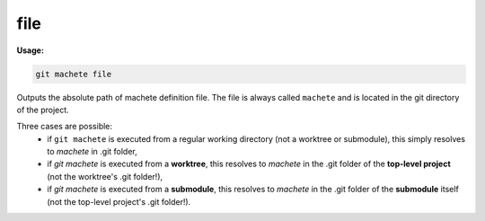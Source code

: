 .. _file:

file
----
**Usage:**

.. code-block:: shell

    git machete file

Outputs the absolute path of machete definition file.
The file is always called ``machete`` and is located in the git directory of the project.

Three cases are possible:
    * if ``git machete`` is executed from a regular working directory (not a worktree or submodule), this simply resolves to `machete` in .git folder,
    * if `git machete` is executed from a **worktree**, this resolves to `machete` in the .git folder of the **top-level project** (not the worktree's .git folder!),
    * if `git machete` is executed from a **submodule**, this resolves to `machete` in the .git folder of the **submodule** itself (not the top-level project's .git folder!).
